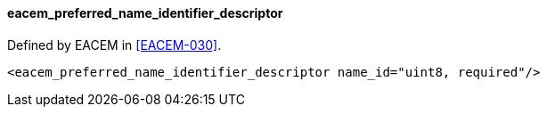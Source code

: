 ==== eacem_preferred_name_identifier_descriptor

Defined by EACEM in <<EACEM-030>>.

[source,xml]
----
<eacem_preferred_name_identifier_descriptor name_id="uint8, required"/>
----
